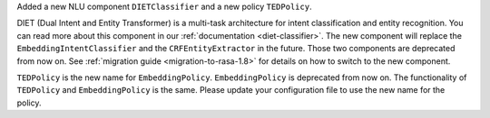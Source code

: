 Added a new NLU component ``DIETClassifier`` and a new policy ``TEDPolicy``.

DIET (Dual Intent and Entity Transformer) is a multi-task architecture for intent classification and entity
recognition. You can read more about this component in our :ref:`documentation <diet-classifier>`.
The new component will replace the ``EmbeddingIntentClassifier`` and the ``CRFEntityExtractor`` in the future.
Those two components are deprecated from now on.
See :ref:`migration guide <migration-to-rasa-1.8>` for details on how to
switch to the new component.

``TEDPolicy`` is the new name for ``EmbeddingPolicy``. ``EmbeddingPolicy`` is deprecated from now on.
The functionality of ``TEDPolicy`` and ``EmbeddingPolicy`` is the same. Please update your configuration file
to use the new name for the policy.
